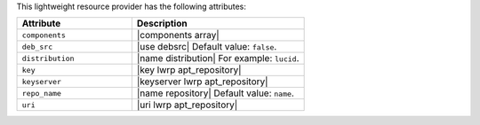 .. The contents of this file are included in multiple topics.
.. This file should not be changed in a way that hinders its ability to appear in multiple documentation sets.

This lightweight resource provider has the following attributes:

.. list-table::
   :widths: 200 300
   :header-rows: 1

   * - Attribute
     - Description
   * - ``components``
     - |components array|
   * - ``deb_src``
     - |use debsrc| Default value: ``false``.
   * - ``distribution``
     - |name distribution| For example: ``lucid``.
   * - ``key``
     - |key lwrp apt_repository|
   * - ``keyserver``
     - |keyserver lwrp apt_repository|
   * - ``repo_name``
     - |name repository| Default value: ``name``.
   * - ``uri``
     - |uri lwrp apt_repository|

